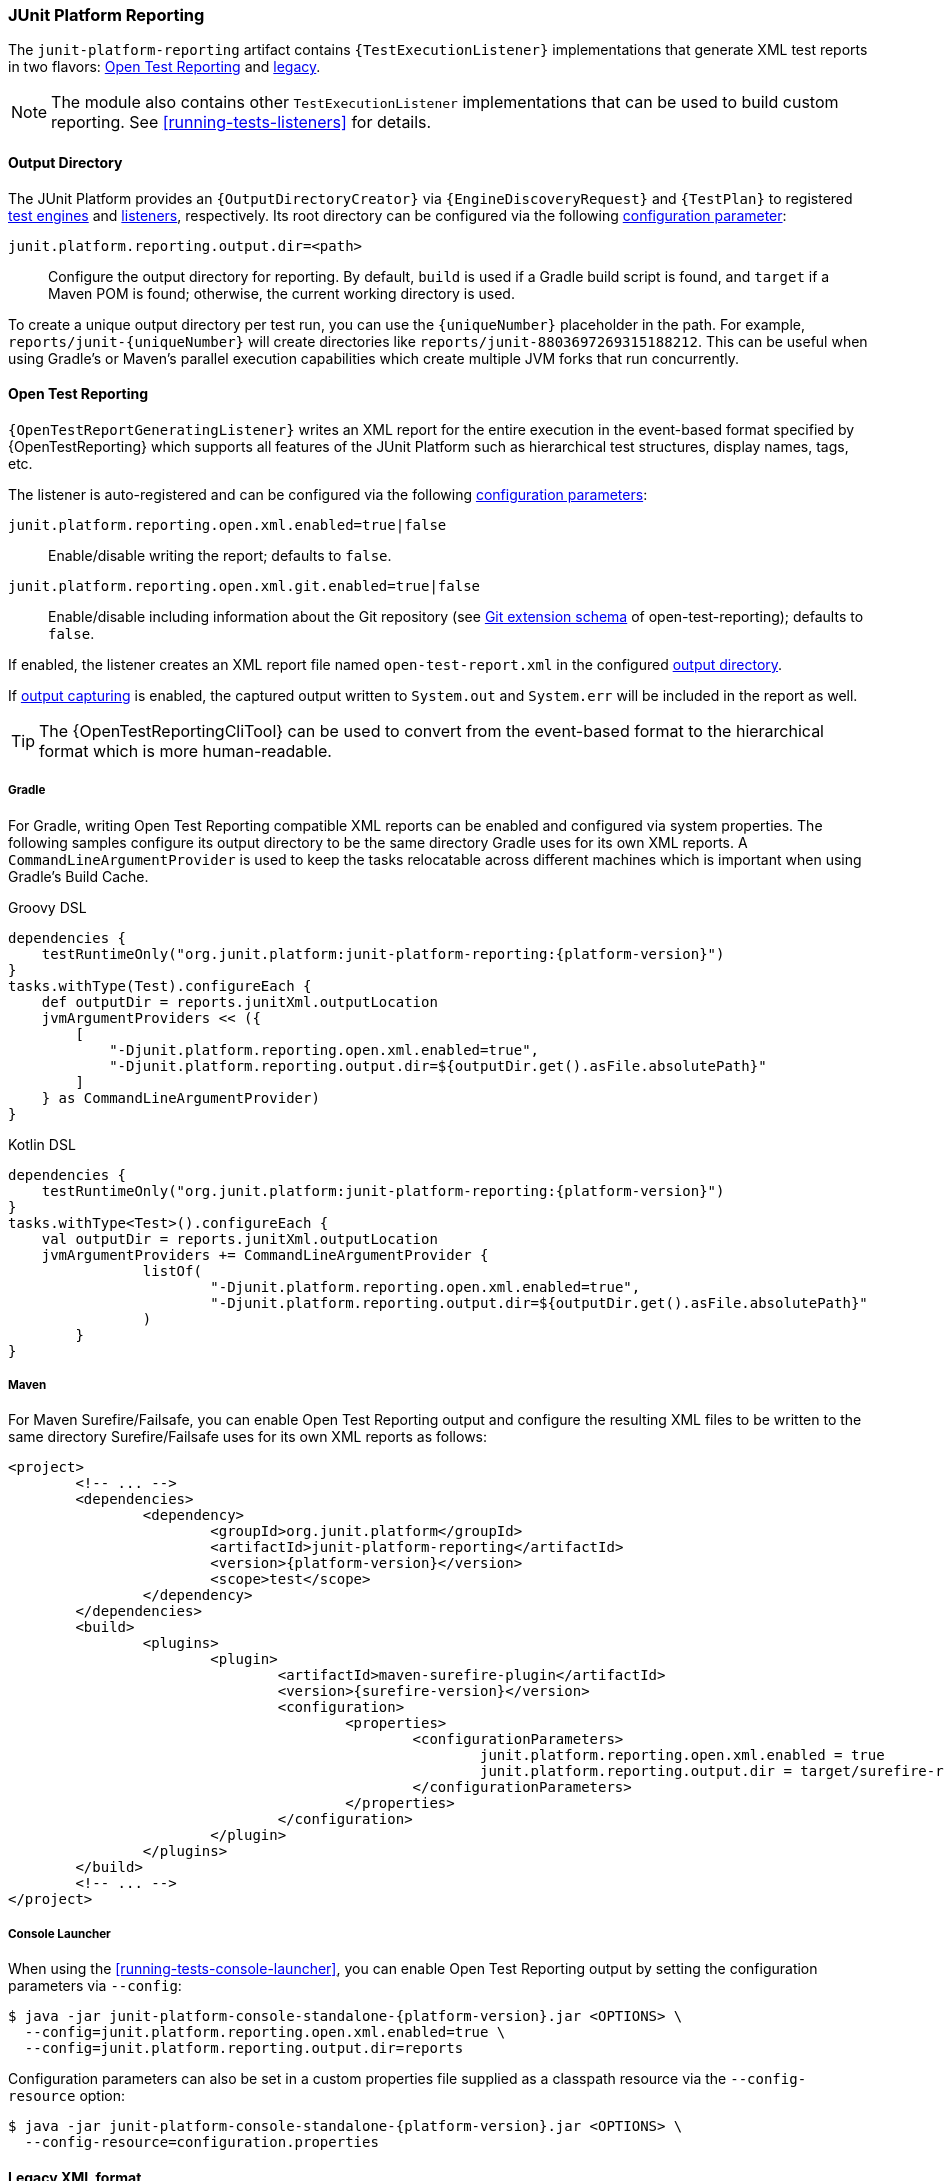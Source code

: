 [[junit-platform-reporting]]
=== JUnit Platform Reporting

The `junit-platform-reporting` artifact contains `{TestExecutionListener}` implementations
that generate XML test reports in two flavors:
<<junit-platform-reporting-open-test-reporting, Open Test Reporting>> and
<<junit-platform-reporting-legacy-xml, legacy>>.

NOTE: The module also contains other `TestExecutionListener` implementations that can be
used to build custom reporting. See <<running-tests-listeners>> for details.

[[junit-platform-reporting-output-directory]]
==== Output Directory

The JUnit Platform provides an `{OutputDirectoryCreator}` via `{EngineDiscoveryRequest}`
and `{TestPlan}` to registered <<test-engines, test engines>> and
<<running-tests-listeners, listeners>>, respectively. Its root directory can be configured
via the following <<running-tests-config-params, configuration parameter>>:

`junit.platform.reporting.output.dir=<path>`::
  Configure the output directory for reporting. By default, `build` is used if a Gradle
  build script is found, and `target` if a Maven POM is found; otherwise, the current
  working directory is used.

To create a unique output directory per test run, you can use the `\{uniqueNumber}`
placeholder in the path. For example, `reports/junit-\{uniqueNumber}` will create
directories like `reports/junit-8803697269315188212`. This can be useful when using
Gradle's or Maven's parallel execution capabilities which create multiple JVM forks
that run concurrently.

[[junit-platform-reporting-open-test-reporting]]
==== Open Test Reporting

`{OpenTestReportGeneratingListener}` writes an XML report for the entire execution in the
event-based format specified by {OpenTestReporting} which supports all features of the
JUnit Platform such as hierarchical test structures, display names, tags, etc.

The listener is auto-registered and can be configured via the following
<<running-tests-config-params, configuration parameters>>:

`junit.platform.reporting.open.xml.enabled=true|false`::
  Enable/disable writing the report; defaults to `false`.
`junit.platform.reporting.open.xml.git.enabled=true|false`::
  Enable/disable including information about the Git repository (see https://github.com/ota4j-team/open-test-reporting#git[Git extension schema] of open-test-reporting); defaults to `false`.

If enabled, the listener creates an XML report file named `open-test-report.xml` in the
configured <<junit-platform-reporting-output-directory, output directory>>.

If <<running-tests-capturing-output, output capturing>> is enabled, the captured output
written to `System.out` and `System.err` will be included in the report as well.

TIP: The {OpenTestReportingCliTool} can be used to convert from the event-based format to
the hierarchical format which is more human-readable.

===== Gradle

For Gradle, writing Open Test Reporting compatible XML reports can be enabled and
configured via system properties. The following samples configure its output directory to
be the same directory Gradle uses for its own XML reports. A `CommandLineArgumentProvider`
is used to keep the tasks relocatable across different machines which is important when
using Gradle's Build Cache.

[source,groovy,indent=0]
[subs=attributes+]
.Groovy DSL
----
dependencies {
    testRuntimeOnly("org.junit.platform:junit-platform-reporting:{platform-version}")
}
tasks.withType(Test).configureEach {
    def outputDir = reports.junitXml.outputLocation
    jvmArgumentProviders << ({
        [
            "-Djunit.platform.reporting.open.xml.enabled=true",
            "-Djunit.platform.reporting.output.dir=${outputDir.get().asFile.absolutePath}"
        ]
    } as CommandLineArgumentProvider)
}
----

[source,kotlin,indent=0]
[subs=attributes+]
.Kotlin DSL
----
dependencies {
    testRuntimeOnly("org.junit.platform:junit-platform-reporting:{platform-version}")
}
tasks.withType<Test>().configureEach {
    val outputDir = reports.junitXml.outputLocation
    jvmArgumentProviders += CommandLineArgumentProvider {
		listOf(
			"-Djunit.platform.reporting.open.xml.enabled=true",
			"-Djunit.platform.reporting.output.dir=${outputDir.get().asFile.absolutePath}"
		)
	}
}
----

===== Maven

For Maven Surefire/Failsafe, you can enable Open Test Reporting output and configure the
resulting XML files to be written to the same directory Surefire/Failsafe uses for its own
XML reports as follows:

[source,xml,indent=0]
[subs=attributes+]
----
<project>
	<!-- ... -->
	<dependencies>
		<dependency>
			<groupId>org.junit.platform</groupId>
			<artifactId>junit-platform-reporting</artifactId>
			<version>{platform-version}</version>
			<scope>test</scope>
		</dependency>
	</dependencies>
	<build>
		<plugins>
			<plugin>
				<artifactId>maven-surefire-plugin</artifactId>
				<version>{surefire-version}</version>
				<configuration>
					<properties>
						<configurationParameters>
							junit.platform.reporting.open.xml.enabled = true
							junit.platform.reporting.output.dir = target/surefire-reports
						</configurationParameters>
					</properties>
				</configuration>
			</plugin>
		</plugins>
	</build>
	<!-- ... -->
</project>
----

===== Console Launcher

When using the <<running-tests-console-launcher>>, you can enable Open Test Reporting
output by setting the configuration parameters via `--config`:

[source,console,subs=attributes+]
----
$ java -jar junit-platform-console-standalone-{platform-version}.jar <OPTIONS> \
  --config=junit.platform.reporting.open.xml.enabled=true \
  --config=junit.platform.reporting.output.dir=reports
----

Configuration parameters can also be set in a custom properties file supplied as a
classpath resource via the `--config-resource` option:

[source,console,subs=attributes+]
----
$ java -jar junit-platform-console-standalone-{platform-version}.jar <OPTIONS> \
  --config-resource=configuration.properties
----

[[junit-platform-reporting-legacy-xml]]
==== Legacy XML format

`{LegacyXmlReportGeneratingListener}` generates a separate XML report for each root in the
`{TestPlan}`. Note that the generated XML format is compatible with the de facto standard
for JUnit 4 based test reports that was made popular by the Ant build system.

The `LegacyXmlReportGeneratingListener` is used by the <<running-tests-console-launcher>>
as well.
